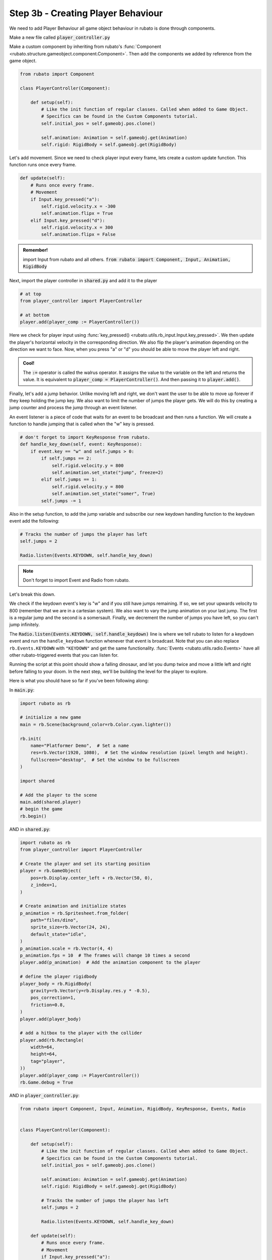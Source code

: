 ###################################
Step 3b - Creating Player Behaviour
###################################

We need to add Player Behaviour all game object behaviour in rubato is done through components.

Make a new file called :code:`player_controller.py`

Make a custom component by inheriting from rubato's :func:`Component <rubato.structure.gameobject.component.Component>`.
Then add the components we added by reference from the game object.

.. code-block:: python

    from rubato import Component

    class PlayerController(Component):

        def setup(self):
            # Like the init function of regular classes. Called when added to Game Object.
            # Specifics can be found in the Custom Components tutorial.
            self.initial_pos = self.gameobj.pos.clone()

            self.animation: Animation = self.gameobj.get(Animation)
            self.rigid: RigidBody = self.gameobj.get(RigidBody)


Let's add movement. Since we need to check player input every frame, lets create a custom update function.
This function runs once every frame.

.. code-block:: python

        def update(self):
            # Runs once every frame.
            # Movement
            if Input.key_pressed("a"):
                self.rigid.velocity.x = -300
                self.animation.flipx = True
            elif Input.key_pressed("d"):
                self.rigid.velocity.x = 300
                self.animation.flipx = False

.. admonition:: Remember!
    :class: tip

    import Input from rubato and all others.
    :code:`from rubato import Component, Input, Animation, RigidBody`

Next, import the player controller in :code:`shared.py` and add it to the player

.. code-block:: python

    # at top
    from player_controller import PlayerController

    # at bottom
    player.add(player_comp := PlayerController())


Here we check for player input using :func:`key_pressed() <rubato.utils.rb_input.Input.key_pressed>`. We then update the player's horizontal velocity
in the corresponding direction. We also flip the player's animation depending on the direction we want to face. Now, when you press "a" or "d" you
should be able to move the player left and right.

.. admonition:: Cool!
    :class: tip

    The :code:`:=` operator is called the walrus operator. It assigns the value to the variable on the left and returns the value.
    It is equivalent to :code:`player_comp = PlayerController()`. And then passing it to :code:`player.add()`.

Finally, let's add a jump behavior. Unlike moving left and right, we don't want the user to be able to move up forever if they keep holding the jump
key. We also want to limit the number of jumps the player gets. We will do this by creating a jump counter and process the jump through an event
listener.

An event listener is a piece of code that waits for an event to be broadcast and then runs a function. We will create a function to handle jumping
that is called when the "w" key is pressed.

.. code-block:: python

    # don't forget to import KeyResponse from rubato.
    def handle_key_down(self, event: KeyResponse):
        if event.key == "w" and self.jumps > 0:
            if self.jumps == 2:
                self.rigid.velocity.y = 800
                self.animation.set_state("jump", freeze=2)
            elif self.jumps == 1:
                self.rigid.velocity.y = 800
                self.animation.set_state("somer", True)
            self.jumps -= 1

Also in the setup function, to add the jump variable and subscribe our new keydown handling function to the keydown event add the following:

.. code-block:: python

    # Tracks the number of jumps the player has left
    self.jumps = 2

    Radio.listen(Events.KEYDOWN, self.handle_key_down)

.. Note::

    Don't forget to import Event and Radio from rubato.

Let's break this down.

We check if the keydown event's key is "w" and if you still
have jumps remaining. If so, we set your upwards velocity to 800 (remember that we are in a cartesian system).
We also want to vary the jump animation on your last jump. The first is a regular jump and the second is a somersault.
Finally, we decrement the number of jumps you have left, so you can't jump infinitely.

The :code:`Radio.listen(Events.KEYDOWN, self.handle_keydown)` line is where we tell rubato to listen for a keydown event and run the ``handle_keydown`` function
whenever that event is broadcast. Note that you can also replace ``rb.Events.KEYDOWN`` with ``"KEYDOWN"`` and get the same functionality.
:func:`Events <rubato.utils.radio.Events>` have all other rubato-triggered events that you can listen for.

Running the script at this point should show a falling dinosaur, and let you dump twice and move a little left and right before falling to your doom.
In the next step, we'll be building the level for the player to explore.


Here is what you should have so far if you've been following along:

In :code:`main.py`:

.. code-block:: python

    import rubato as rb

    # initialize a new game
    main = rb.Scene(background_color=rb.Color.cyan.lighter())

    rb.init(
        name="Platformer Demo",  # Set a name
        res=rb.Vector(1920, 1080),  # Set the window resolution (pixel length and height).
        fullscreen="desktop",  # Set the window to be fullscreen
    )

    import shared

    # Add the player to the scene
    main.add(shared.player)
    # begin the game
    rb.begin()


AND in :code:`shared.py`:

.. code-block:: python

    import rubato as rb
    from player_controller import PlayerController

    # Create the player and set its starting position
    player = rb.GameObject(
        pos=rb.Display.center_left + rb.Vector(50, 0),
        z_index=1,
    )

    # Create animation and initialize states
    p_animation = rb.Spritesheet.from_folder(
        path="files/dino",
        sprite_size=rb.Vector(24, 24),
        default_state="idle",
    )
    p_animation.scale = rb.Vector(4, 4)
    p_animation.fps = 10  # The frames will change 10 times a second
    player.add(p_animation)  # Add the animation component to the player

    # define the player rigidbody
    player_body = rb.RigidBody(
        gravity=rb.Vector(y=rb.Display.res.y * -0.5),
        pos_correction=1,
        friction=0.8,
    )
    player.add(player_body)

    # add a hitbox to the player with the collider
    player.add(rb.Rectangle(
        width=64,
        height=64,
        tag="player",
    ))
    player.add(player_comp := PlayerController())
    rb.Game.debug = True

AND in :code:`player_controller.py`:

.. code-block:: python

    from rubato import Component, Input, Animation, RigidBody, KeyResponse, Events, Radio


    class PlayerController(Component):

        def setup(self):
            # Like the init function of regular classes. Called when added to Game Object.
            # Specifics can be found in the Custom Components tutorial.
            self.initial_pos = self.gameobj.pos.clone()

            self.animation: Animation = self.gameobj.get(Animation)
            self.rigid: RigidBody = self.gameobj.get(RigidBody)

            # Tracks the number of jumps the player has left
            self.jumps = 2

            Radio.listen(Events.KEYDOWN, self.handle_key_down)

        def update(self):
            # Runs once every frame.
            # Movement
            if Input.key_pressed("a"):
                self.rigid.velocity.x = -300
                self.animation.flipx = True
            elif Input.key_pressed("d"):
                self.rigid.velocity.x = 300
                self.animation.flipx = False

        def handle_key_down(self, event: KeyResponse):
            if event.key == "w" and self.jumps > 0:
                if self.jumps == 2:
                    self.rigid.velocity.y = 800
                    self.animation.set_state("jump", freeze=2)
                elif self.jumps == 1:
                    self.rigid.velocity.y = 800
                    self.animation.set_state("somer", True)
                self.jumps -= 1
